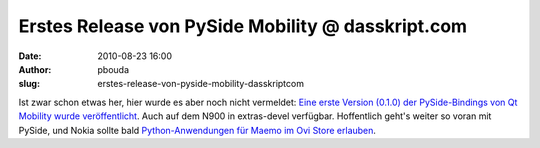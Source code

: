 Erstes Release von PySide Mobility @ dasskript.com
##################################################
:date: 2010-08-23 16:00
:author: pbouda
:slug: erstes-release-von-pyside-mobility-dasskriptcom

Ist zwar schon etwas her, hier wurde es aber noch nicht vermeldet: `Eine
erste Version (0.1.0) der PySide-Bindings von Qt Mobility wurde
veröffentlicht`_. Auch auf dem N900 in extras-devel verfügbar.
Hoffentlich geht's weiter so voran mit PySide, und Nokia sollte bald
`Python-Anwendungen für Maemo im Ovi Store erlauben`_.

.. raw:: html

   <p>

.. raw:: html

   <script type="text/javascript"></p><p>var flattr_uid = '12306';</p><p>var flattr_tle = 'Erstes Release von PySide Mobility';</p><p>var flattr_dsc = 'Ist zwar schon etwas her, hier wurde es aber noch nicht vermeldet: Eine erste Version (0.1.0) der PySide-Bindings von Qt Mobility wurde veröffentlicht. Auch auf dem N900 in extras-devel verfügbar. Ho...';</p><p>var flattr_cat = 'text';</p><p>var flattr_lng = 'de_DE';</p><p>var flattr_tag = 'PySide, Python, Qt Mobility';</p><p>var flattr_url = 'http://www.dasskript.com/blogposts/57';</p><p>var flattr_btn = 'compact';</p><p></script>

.. raw:: html

   </p>

.. raw:: html

   <p>

.. raw:: html

   <script src="http://api.flattr.com/button/load.js" type="text/javascript"></script>

.. raw:: html

   </p>

.. raw:: html

   </p>

.. _Eine erste Version (0.1.0) der PySide-Bindings von Qt Mobility wurde veröffentlicht: http://www.pyside.org/2010/08/pyside-mobility-v0-1-0-released/
.. _Python-Anwendungen für Maemo im Ovi Store erlauben: http://maemo.org/community/council/open_letter_of_support_for_python_on_the_maemo-meego_platform/
